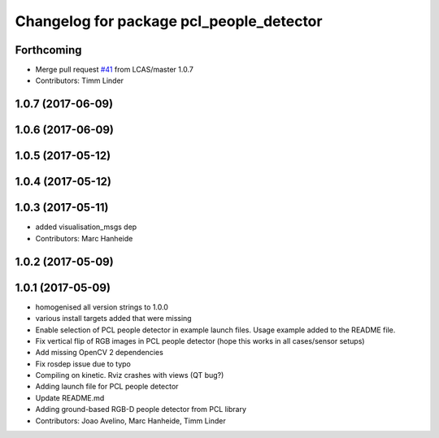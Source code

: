 ^^^^^^^^^^^^^^^^^^^^^^^^^^^^^^^^^^^^^^^^^
Changelog for package pcl_people_detector
^^^^^^^^^^^^^^^^^^^^^^^^^^^^^^^^^^^^^^^^^

Forthcoming
-----------
* Merge pull request `#41 <https://github.com/LCAS/spencer_people_tracking/issues/41>`_ from LCAS/master
  1.0.7
* Contributors: Timm Linder

1.0.7 (2017-06-09)
------------------

1.0.6 (2017-06-09)
------------------

1.0.5 (2017-05-12)
------------------

1.0.4 (2017-05-12)
------------------

1.0.3 (2017-05-11)
------------------
* added visualisation_msgs dep
* Contributors: Marc Hanheide

1.0.2 (2017-05-09)
------------------

1.0.1 (2017-05-09)
------------------
* homogenised all version strings to 1.0.0
* various install targets added that were missing
* Enable selection of PCL people detector in example launch files.
  Usage example added to the README file.
* Fix vertical flip of RGB images in PCL people detector (hope this works in all cases/sensor setups)
* Add missing OpenCV 2 dependencies
* Fix rosdep issue due to typo
* Compiling on kinetic. Rviz crashes with views (QT bug?)
* Adding launch file for PCL people detector
* Update README.md
* Adding ground-based RGB-D people detector from PCL library
* Contributors: Joao Avelino, Marc Hanheide, Timm Linder
